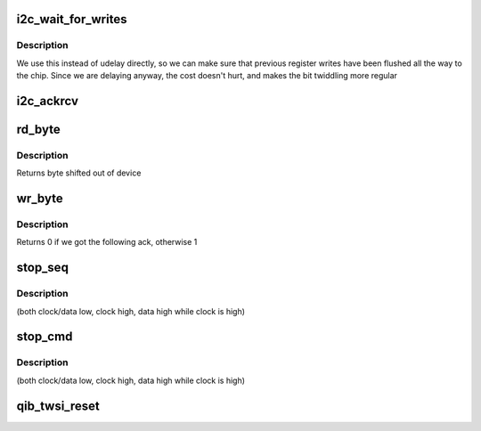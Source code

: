 .. -*- coding: utf-8; mode: rst -*-
.. src-file: drivers/infiniband/hw/qib/qib_twsi.c

.. _`i2c_wait_for_writes`:

i2c_wait_for_writes
===================

.. c:function:: void i2c_wait_for_writes(struct qib_devdata *dd)

    wait for a write

    :param struct qib_devdata \*dd:
        the qlogic_ib device

.. _`i2c_wait_for_writes.description`:

Description
-----------

We use this instead of udelay directly, so we can make sure
that previous register writes have been flushed all the way
to the chip.  Since we are delaying anyway, the cost doesn't
hurt, and makes the bit twiddling more regular

.. _`i2c_ackrcv`:

i2c_ackrcv
==========

.. c:function:: int i2c_ackrcv(struct qib_devdata *dd)

    see if ack following write is true

    :param struct qib_devdata \*dd:
        the qlogic_ib device

.. _`rd_byte`:

rd_byte
=======

.. c:function:: int rd_byte(struct qib_devdata *dd, int last)

    read a byte, sending STOP on last, else ACK

    :param struct qib_devdata \*dd:
        the qlogic_ib device

    :param int last:
        *undescribed*

.. _`rd_byte.description`:

Description
-----------

Returns byte shifted out of device

.. _`wr_byte`:

wr_byte
=======

.. c:function:: int wr_byte(struct qib_devdata *dd, u8 data)

    write a byte, one bit at a time

    :param struct qib_devdata \*dd:
        the qlogic_ib device

    :param u8 data:
        the byte to write

.. _`wr_byte.description`:

Description
-----------

Returns 0 if we got the following ack, otherwise 1

.. _`stop_seq`:

stop_seq
========

.. c:function:: void stop_seq(struct qib_devdata *dd)

    transmit the stop sequence

    :param struct qib_devdata \*dd:
        the qlogic_ib device

.. _`stop_seq.description`:

Description
-----------

(both clock/data low, clock high, data high while clock is high)

.. _`stop_cmd`:

stop_cmd
========

.. c:function:: void stop_cmd(struct qib_devdata *dd)

    transmit the stop condition

    :param struct qib_devdata \*dd:
        the qlogic_ib device

.. _`stop_cmd.description`:

Description
-----------

(both clock/data low, clock high, data high while clock is high)

.. _`qib_twsi_reset`:

qib_twsi_reset
==============

.. c:function:: int qib_twsi_reset(struct qib_devdata *dd)

    reset I2C communication

    :param struct qib_devdata \*dd:
        the qlogic_ib device

.. This file was automatic generated / don't edit.

